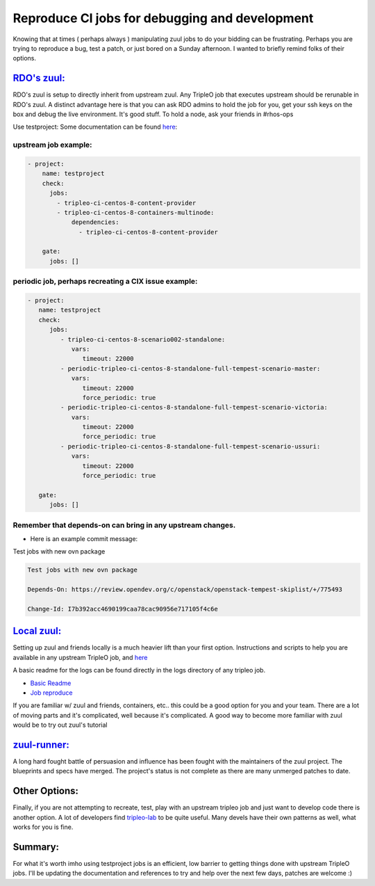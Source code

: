 Reproduce CI jobs for debugging and development
===============================================

Knowing that at times ( perhaps always ) manipulating zuul jobs to do
your bidding can be frustrating. Perhaps you are trying to reproduce a
bug, test a patch, or just bored on a Sunday afternoon. I wanted to
briefly remind folks of their options.

`RDO's zuul: <https://review.rdoproject.org/sf/welcome.html>`__
---------------------------------------------------------------

RDO's zuul is setup to directly inherit from upstream zuul. Any TripleO
job that executes upstream should be rerunable in RDO's zuul. A distinct
advantage here is that you can ask RDO admins to hold the job for you,
get your ssh keys on the box and debug the live environment. It's good
stuff. To hold a node, ask your friends in #rhos-ops

Use testproject: Some documentation can be found
`here <https://docs.openstack.org/tripleo-docs/latest/ci/chasing_promotions.html#hack-the-promotion-with-testproject>`__:

upstream job example:
^^^^^^^^^^^^^^^^^^^^^

.. code-block:: yaml

    - project:
        name: testproject
        check:
          jobs:
            - tripleo-ci-centos-8-content-provider
            - tripleo-ci-centos-8-containers-multinode:
                dependencies:
                  - tripleo-ci-centos-8-content-provider

        gate:
          jobs: []

periodic job, perhaps recreating a CIX issue example:
^^^^^^^^^^^^^^^^^^^^^^^^^^^^^^^^^^^^^^^^^^^^^^^^^^^^^

.. code-block:: yaml

   - project:
      name: testproject
      check:
         jobs:
            - tripleo-ci-centos-8-scenario002-standalone:
               vars:
                  timeout: 22000
            - periodic-tripleo-ci-centos-8-standalone-full-tempest-scenario-master:
               vars:
                  timeout: 22000
                  force_periodic: true
            - periodic-tripleo-ci-centos-8-standalone-full-tempest-scenario-victoria:
               vars:
                  timeout: 22000
                  force_periodic: true
            - periodic-tripleo-ci-centos-8-standalone-full-tempest-scenario-ussuri:
               vars:
                  timeout: 22000
                  force_periodic: true

      gate:
         jobs: []




Remember that depends-on can bring in any upstream changes.
^^^^^^^^^^^^^^^^^^^^^^^^^^^^^^^^^^^^^^^^^^^^^^^^^^^^^^^^^^^

- Here is an example commit message:

Test jobs with new ovn package

.. code-block:: yaml

   Test jobs with new ovn package

   Depends-On: https://review.opendev.org/c/openstack/openstack-tempest-skiplist/+/775493

   Change-Id: I7b392acc4690199caa78cac90956e717105f4c6e

`Local zuul: <https://github.com/rdo-infra/ansible-role-tripleo-ci-reproducer>`__
---------------------------------------------------------------------------------

Setting up zuul and friends locally is a much heavier lift than your
first option.  Instructions and scripts to help you are available in any upstream
TripleO job, and
`here <https://github.com/rdo-infra/ansible-role-tripleo-ci-reproducer>`__

A basic readme for the logs can be found directly in the logs directory
of any tripleo job.

-  `Basic
   Readme <https://opendev.org/openstack/tripleo-ci/src/branch/master/docs/tripleo-quickstart-logs.html>`__
-  `Job
   reproduce <https://opendev.org/openstack/tripleo-quickstart-extras/src/branch/master/roles/create-zuul-based-reproducer/templates/README-reproducer-zuul-based-quickstart.html.j2>`__

If you are familiar w/ zuul and friends, containers, etc.. this could be
a good option for you and your team. There are a lot of moving parts and
it's complicated, well because it's complicated. A good way to become
more familiar with zuul would be to try out zuul's tutorial

`zuul-runner: <https://zuul-ci.org/docs/zuul/reference/developer/specs/zuul-runner.html>`__
-------------------------------------------------------------------------------------------

A long hard fought battle of persuasion and influence has been fought
with the maintainers of the zuul project. The blueprints and specs have
merged. The project's status is not complete as there are many
unmerged patches to date.

Other Options:
--------------

Finally, if you are not attempting to recreate, test, play with an
upstream tripleo job and just want to develop code there is another
option. A lot of developers find `tripleo-lab <https://github.com/cjeanner/tripleo-lab>`__ to be quite useful. Many
devels have their own patterns as well, what works for you is fine.

Summary:
--------

For what it's worth imho using testproject jobs is an efficient, low
barrier to getting things done with upstream TripleO jobs. I'll be
updating the documentation and references to try and help over the next
few days, patches are welcome :)
